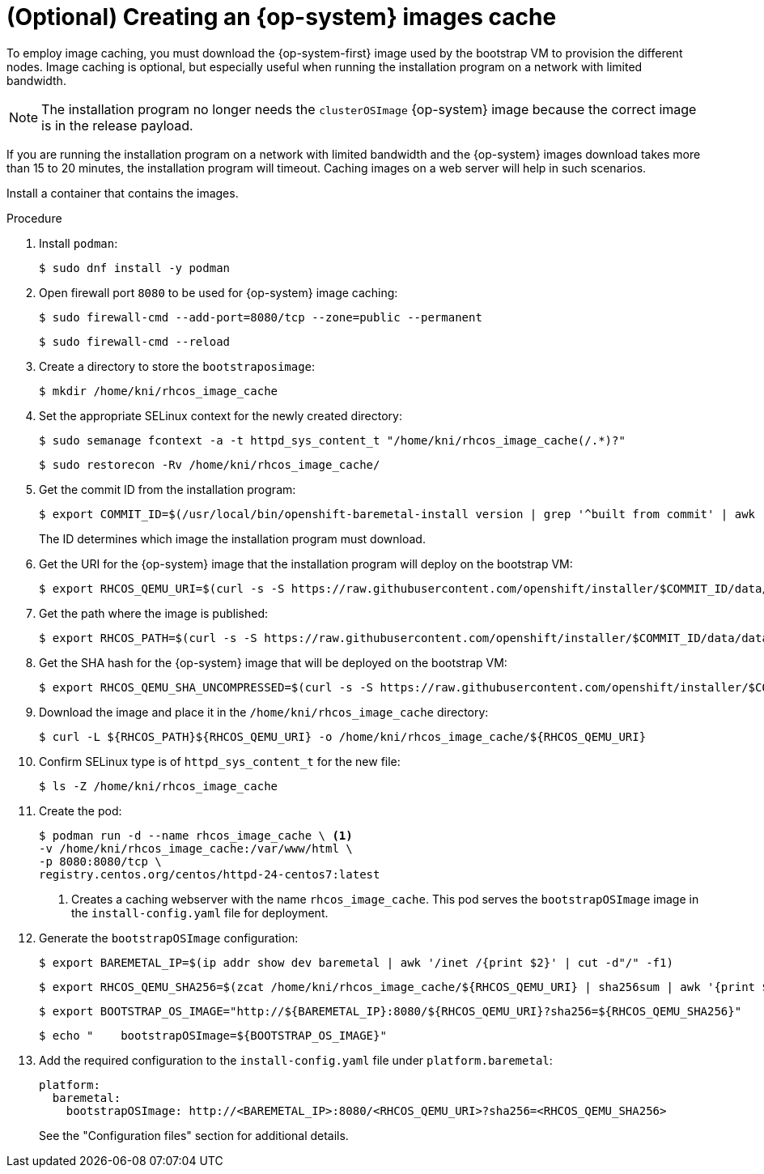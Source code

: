 // Module included in the following assemblies:
//
// * list of assemblies where this module is included
// ipi-install-installation-process.adoc

:_content-type: PROCEDURE
[id="ipi-install-creating-an-rhcos-images-cache_{context}"]
= (Optional) Creating an {op-system} images cache

To employ image caching, you must download the {op-system-first} image used by the bootstrap VM to provision the different nodes. Image caching is optional, but especially useful when running the installation program on a network with limited bandwidth.

[NOTE]
====
The installation program no longer needs the `clusterOSImage` {op-system} image because the correct image is in the release payload.
====

If you are running the installation program on a network with limited bandwidth and the {op-system} images download takes more than 15 to 20 minutes, the installation program will timeout. Caching images on a web server will help in such scenarios.

Install a container that contains the images.

.Procedure

. Install `podman`:
+
[source,terminal]
----
$ sudo dnf install -y podman
----

. Open firewall port `8080` to be used for {op-system} image caching:
+
[source,terminal]
----
$ sudo firewall-cmd --add-port=8080/tcp --zone=public --permanent
----
+
[source,terminal]
----
$ sudo firewall-cmd --reload
----

. Create a directory to store the `bootstraposimage`:
+
[source,terminal]
----
$ mkdir /home/kni/rhcos_image_cache
----

. Set the appropriate SELinux context for the newly created directory:
+
[source,terminal]
----
$ sudo semanage fcontext -a -t httpd_sys_content_t "/home/kni/rhcos_image_cache(/.*)?"
----
+
[source,terminal]
----
$ sudo restorecon -Rv /home/kni/rhcos_image_cache/
----


. Get the commit ID from the installation program:
+
[source,terminal]
----
$ export COMMIT_ID=$(/usr/local/bin/openshift-baremetal-install version | grep '^built from commit' | awk '{print $4}')
----
+
The ID determines which image the installation program must download.

. Get the URI for the {op-system} image that the installation program will deploy on the bootstrap VM:
+
[source,terminal]
----
$ export RHCOS_QEMU_URI=$(curl -s -S https://raw.githubusercontent.com/openshift/installer/$COMMIT_ID/data/data/rhcos.json  | jq .images.qemu.path | sed 's/"//g')
----

. Get the path where the image is published:
+
[source,terminal]
----
$ export RHCOS_PATH=$(curl -s -S https://raw.githubusercontent.com/openshift/installer/$COMMIT_ID/data/data/rhcos.json | jq .baseURI | sed 's/"//g')
----

. Get the SHA hash for the {op-system} image that will be deployed on the bootstrap VM:
+
[source,terminal]
----
$ export RHCOS_QEMU_SHA_UNCOMPRESSED=$(curl -s -S https://raw.githubusercontent.com/openshift/installer/$COMMIT_ID/data/data/rhcos.json  | jq -r '.images.qemu["uncompressed-sha256"]')
----

. Download the image and place it in the `/home/kni/rhcos_image_cache` directory:
+
[source,terminal]
----
$ curl -L ${RHCOS_PATH}${RHCOS_QEMU_URI} -o /home/kni/rhcos_image_cache/${RHCOS_QEMU_URI}
----

. Confirm SELinux type is of `httpd_sys_content_t` for the new file:
+
[source,terminal]
----
$ ls -Z /home/kni/rhcos_image_cache
----

. Create the pod:
+
[source,terminal]
----
$ podman run -d --name rhcos_image_cache \ <1>
-v /home/kni/rhcos_image_cache:/var/www/html \
-p 8080:8080/tcp \
registry.centos.org/centos/httpd-24-centos7:latest
----
ifndef::upstream[]
+
<1> Creates a caching webserver with the name `rhcos_image_cache`. This pod serves the `bootstrapOSImage` image in the `install-config.yaml` file for deployment.   
endif::[]

. Generate the `bootstrapOSImage` configuration:
+
[source,terminal]
----
$ export BAREMETAL_IP=$(ip addr show dev baremetal | awk '/inet /{print $2}' | cut -d"/" -f1)
----
+
[source,terminal]
----
$ export RHCOS_QEMU_SHA256=$(zcat /home/kni/rhcos_image_cache/${RHCOS_QEMU_URI} | sha256sum | awk '{print $1}')
----
+
[source,terminal]
----
$ export BOOTSTRAP_OS_IMAGE="http://${BAREMETAL_IP}:8080/${RHCOS_QEMU_URI}?sha256=${RHCOS_QEMU_SHA256}"
----
+
[source,terminal]
----
$ echo "    bootstrapOSImage=${BOOTSTRAP_OS_IMAGE}"
----

. Add the required configuration to the `install-config.yaml` file under `platform.baremetal`:
+
[source,terminal]
----
platform:
  baremetal:
    bootstrapOSImage: http://<BAREMETAL_IP>:8080/<RHCOS_QEMU_URI>?sha256=<RHCOS_QEMU_SHA256>
----
+
See the "Configuration files" section for additional details.
